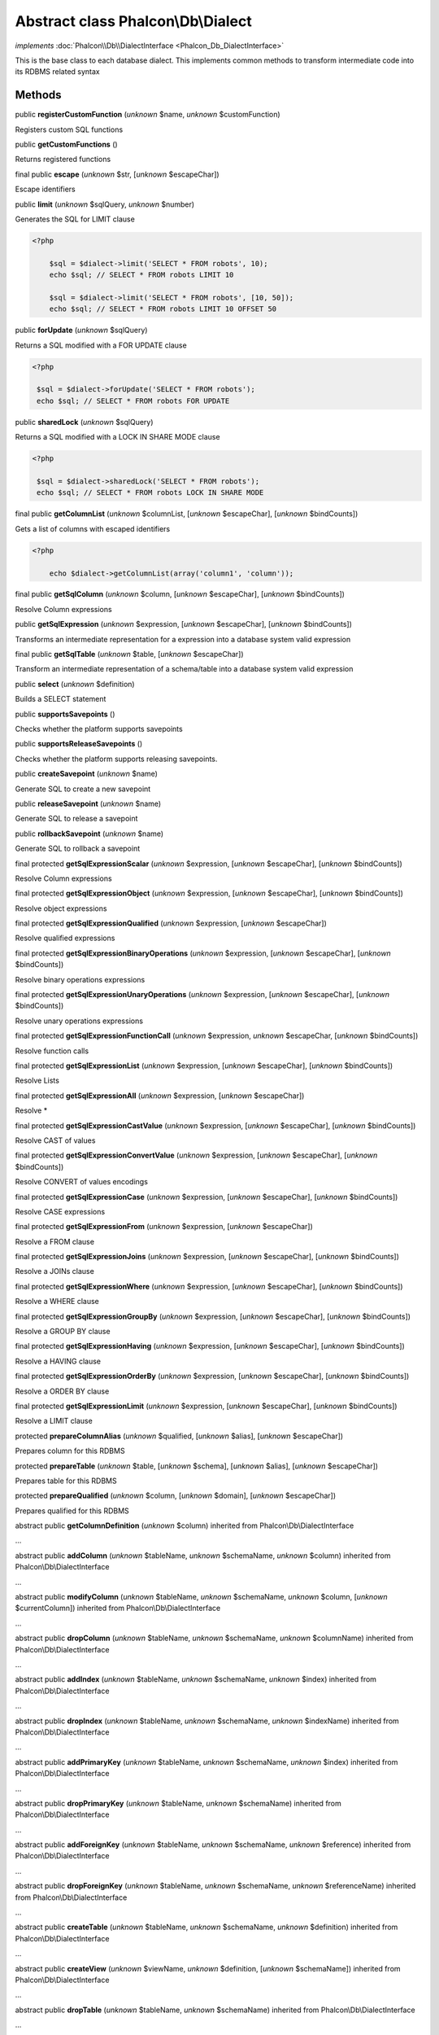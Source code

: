 Abstract class **Phalcon\\Db\\Dialect**
=======================================

*implements* :doc:`Phalcon\\Db\\DialectInterface <Phalcon_Db_DialectInterface>`

This is the base class to each database dialect. This implements common methods to transform intermediate code into its RDBMS related syntax


Methods
-------

public  **registerCustomFunction** (*unknown* $name, *unknown* $customFunction)

Registers custom SQL functions



public  **getCustomFunctions** ()

Returns registered functions



final public  **escape** (*unknown* $str, [*unknown* $escapeChar])

Escape identifiers



public  **limit** (*unknown* $sqlQuery, *unknown* $number)

Generates the SQL for LIMIT clause 

.. code-block:: php

    <?php

        $sql = $dialect->limit('SELECT * FROM robots', 10);
        echo $sql; // SELECT * FROM robots LIMIT 10
    
        $sql = $dialect->limit('SELECT * FROM robots', [10, 50]);
        echo $sql; // SELECT * FROM robots LIMIT 10 OFFSET 50




public  **forUpdate** (*unknown* $sqlQuery)

Returns a SQL modified with a FOR UPDATE clause 

.. code-block:: php

    <?php

     $sql = $dialect->forUpdate('SELECT * FROM robots');
     echo $sql; // SELECT * FROM robots FOR UPDATE




public  **sharedLock** (*unknown* $sqlQuery)

Returns a SQL modified with a LOCK IN SHARE MODE clause 

.. code-block:: php

    <?php

     $sql = $dialect->sharedLock('SELECT * FROM robots');
     echo $sql; // SELECT * FROM robots LOCK IN SHARE MODE




final public  **getColumnList** (*unknown* $columnList, [*unknown* $escapeChar], [*unknown* $bindCounts])

Gets a list of columns with escaped identifiers 

.. code-block:: php

    <?php

        echo $dialect->getColumnList(array('column1', 'column'));




final public  **getSqlColumn** (*unknown* $column, [*unknown* $escapeChar], [*unknown* $bindCounts])

Resolve Column expressions



public  **getSqlExpression** (*unknown* $expression, [*unknown* $escapeChar], [*unknown* $bindCounts])

Transforms an intermediate representation for a expression into a database system valid expression



final public  **getSqlTable** (*unknown* $table, [*unknown* $escapeChar])

Transform an intermediate representation of a schema/table into a database system valid expression



public  **select** (*unknown* $definition)

Builds a SELECT statement



public  **supportsSavepoints** ()

Checks whether the platform supports savepoints



public  **supportsReleaseSavepoints** ()

Checks whether the platform supports releasing savepoints.



public  **createSavepoint** (*unknown* $name)

Generate SQL to create a new savepoint



public  **releaseSavepoint** (*unknown* $name)

Generate SQL to release a savepoint



public  **rollbackSavepoint** (*unknown* $name)

Generate SQL to rollback a savepoint



final protected  **getSqlExpressionScalar** (*unknown* $expression, [*unknown* $escapeChar], [*unknown* $bindCounts])

Resolve Column expressions



final protected  **getSqlExpressionObject** (*unknown* $expression, [*unknown* $escapeChar], [*unknown* $bindCounts])

Resolve object expressions



final protected  **getSqlExpressionQualified** (*unknown* $expression, [*unknown* $escapeChar])

Resolve qualified expressions



final protected  **getSqlExpressionBinaryOperations** (*unknown* $expression, [*unknown* $escapeChar], [*unknown* $bindCounts])

Resolve binary operations expressions



final protected  **getSqlExpressionUnaryOperations** (*unknown* $expression, [*unknown* $escapeChar], [*unknown* $bindCounts])

Resolve unary operations expressions



final protected  **getSqlExpressionFunctionCall** (*unknown* $expression, *unknown* $escapeChar, [*unknown* $bindCounts])

Resolve function calls



final protected  **getSqlExpressionList** (*unknown* $expression, [*unknown* $escapeChar], [*unknown* $bindCounts])

Resolve Lists



final protected  **getSqlExpressionAll** (*unknown* $expression, [*unknown* $escapeChar])

Resolve *



final protected  **getSqlExpressionCastValue** (*unknown* $expression, [*unknown* $escapeChar], [*unknown* $bindCounts])

Resolve CAST of values



final protected  **getSqlExpressionConvertValue** (*unknown* $expression, [*unknown* $escapeChar], [*unknown* $bindCounts])

Resolve CONVERT of values encodings



final protected  **getSqlExpressionCase** (*unknown* $expression, [*unknown* $escapeChar], [*unknown* $bindCounts])

Resolve CASE expressions



final protected  **getSqlExpressionFrom** (*unknown* $expression, [*unknown* $escapeChar])

Resolve a FROM clause



final protected  **getSqlExpressionJoins** (*unknown* $expression, [*unknown* $escapeChar], [*unknown* $bindCounts])

Resolve a JOINs clause



final protected  **getSqlExpressionWhere** (*unknown* $expression, [*unknown* $escapeChar], [*unknown* $bindCounts])

Resolve a WHERE clause



final protected  **getSqlExpressionGroupBy** (*unknown* $expression, [*unknown* $escapeChar], [*unknown* $bindCounts])

Resolve a GROUP BY clause



final protected  **getSqlExpressionHaving** (*unknown* $expression, [*unknown* $escapeChar], [*unknown* $bindCounts])

Resolve a HAVING clause



final protected  **getSqlExpressionOrderBy** (*unknown* $expression, [*unknown* $escapeChar], [*unknown* $bindCounts])

Resolve a ORDER BY clause



final protected  **getSqlExpressionLimit** (*unknown* $expression, [*unknown* $escapeChar], [*unknown* $bindCounts])

Resolve a LIMIT clause



protected  **prepareColumnAlias** (*unknown* $qualified, [*unknown* $alias], [*unknown* $escapeChar])

Prepares column for this RDBMS



protected  **prepareTable** (*unknown* $table, [*unknown* $schema], [*unknown* $alias], [*unknown* $escapeChar])

Prepares table for this RDBMS



protected  **prepareQualified** (*unknown* $column, [*unknown* $domain], [*unknown* $escapeChar])

Prepares qualified for this RDBMS



abstract public  **getColumnDefinition** (*unknown* $column) inherited from Phalcon\\Db\\DialectInterface

...


abstract public  **addColumn** (*unknown* $tableName, *unknown* $schemaName, *unknown* $column) inherited from Phalcon\\Db\\DialectInterface

...


abstract public  **modifyColumn** (*unknown* $tableName, *unknown* $schemaName, *unknown* $column, [*unknown* $currentColumn]) inherited from Phalcon\\Db\\DialectInterface

...


abstract public  **dropColumn** (*unknown* $tableName, *unknown* $schemaName, *unknown* $columnName) inherited from Phalcon\\Db\\DialectInterface

...


abstract public  **addIndex** (*unknown* $tableName, *unknown* $schemaName, *unknown* $index) inherited from Phalcon\\Db\\DialectInterface

...


abstract public  **dropIndex** (*unknown* $tableName, *unknown* $schemaName, *unknown* $indexName) inherited from Phalcon\\Db\\DialectInterface

...


abstract public  **addPrimaryKey** (*unknown* $tableName, *unknown* $schemaName, *unknown* $index) inherited from Phalcon\\Db\\DialectInterface

...


abstract public  **dropPrimaryKey** (*unknown* $tableName, *unknown* $schemaName) inherited from Phalcon\\Db\\DialectInterface

...


abstract public  **addForeignKey** (*unknown* $tableName, *unknown* $schemaName, *unknown* $reference) inherited from Phalcon\\Db\\DialectInterface

...


abstract public  **dropForeignKey** (*unknown* $tableName, *unknown* $schemaName, *unknown* $referenceName) inherited from Phalcon\\Db\\DialectInterface

...


abstract public  **createTable** (*unknown* $tableName, *unknown* $schemaName, *unknown* $definition) inherited from Phalcon\\Db\\DialectInterface

...


abstract public  **createView** (*unknown* $viewName, *unknown* $definition, [*unknown* $schemaName]) inherited from Phalcon\\Db\\DialectInterface

...


abstract public  **dropTable** (*unknown* $tableName, *unknown* $schemaName) inherited from Phalcon\\Db\\DialectInterface

...


abstract public  **dropView** (*unknown* $viewName, [*unknown* $schemaName], [*unknown* $ifExists]) inherited from Phalcon\\Db\\DialectInterface

...


abstract public  **tableExists** (*unknown* $tableName, [*unknown* $schemaName]) inherited from Phalcon\\Db\\DialectInterface

...


abstract public  **viewExists** (*unknown* $viewName, [*unknown* $schemaName]) inherited from Phalcon\\Db\\DialectInterface

...


abstract public  **describeColumns** (*unknown* $table, [*unknown* $schema]) inherited from Phalcon\\Db\\DialectInterface

...


abstract public  **listTables** ([*unknown* $schemaName]) inherited from Phalcon\\Db\\DialectInterface

...


abstract public  **describeIndexes** (*unknown* $table, [*unknown* $schema]) inherited from Phalcon\\Db\\DialectInterface

...


abstract public  **describeReferences** (*unknown* $table, [*unknown* $schema]) inherited from Phalcon\\Db\\DialectInterface

...


abstract public  **tableOptions** (*unknown* $table, [*unknown* $schema]) inherited from Phalcon\\Db\\DialectInterface

...


